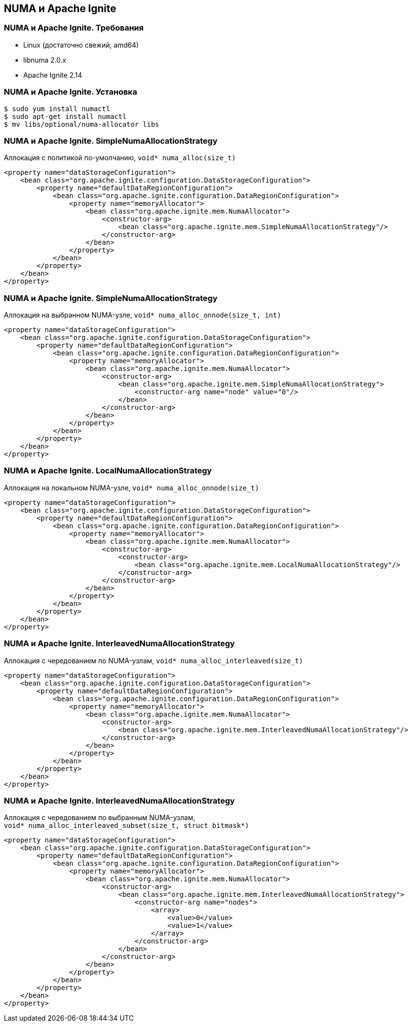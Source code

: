 == NUMA и Apache Ignite

=== NUMA и Apache Ignite. Требования
* Linux (достаточно свежий, amd64)
* libnuma 2.0.x
* Apache Ignite 2.14

=== NUMA и Apache Ignite. Установка
[source, bash]
----
$ sudo yum install numactl
$ sudo apt-get install numactl
$ mv libs/optional/numa-allocator libs
----

=== NUMA и Apache Ignite. SimpleNumaAllocationStrategy
Аллокация с политикой по-умолчанию, `void* numa_alloc(size_t)`
[source, xml]
----
<property name="dataStorageConfiguration">
    <bean class="org.apache.ignite.configuration.DataStorageConfiguration">
        <property name="defaultDataRegionConfiguration">
            <bean class="org.apache.ignite.configuration.DataRegionConfiguration">
                <property name="memoryAllocator">
                    <bean class="org.apache.ignite.mem.NumaAllocator">
                        <constructor-arg>
                            <bean class="org.apache.ignite.mem.SimpleNumaAllocationStrategy"/>
                        </constructor-arg>
                    </bean>
                </property>
            </bean>
        </property>
    </bean>
</property>
----

=== NUMA и Apache Ignite. SimpleNumaAllocationStrategy
Аллокация на выбранном NUMA-узле, `void* numa_alloc_onnode(size_t, int)`
[source, xml]
----
<property name="dataStorageConfiguration">
    <bean class="org.apache.ignite.configuration.DataStorageConfiguration">
        <property name="defaultDataRegionConfiguration">
            <bean class="org.apache.ignite.configuration.DataRegionConfiguration">
                <property name="memoryAllocator">
                    <bean class="org.apache.ignite.mem.NumaAllocator">
                        <constructor-arg>
                            <bean class="org.apache.ignite.mem.SimpleNumaAllocationStrategy">
                                <constructor-arg name="node" value="0"/>
                            </bean>
                        </constructor-arg>
                    </bean>
                </property>
            </bean>
        </property>
    </bean>
</property>
----

=== NUMA и Apache Ignite. LocalNumaAllocationStrategy
Аллокация на локальном NUMA-узле, `void* numa_alloc_onnode(size_t)`
[source, xml]
----
<property name="dataStorageConfiguration">
    <bean class="org.apache.ignite.configuration.DataStorageConfiguration">
        <property name="defaultDataRegionConfiguration">
            <bean class="org.apache.ignite.configuration.DataRegionConfiguration">
                <property name="memoryAllocator">
                    <bean class="org.apache.ignite.mem.NumaAllocator">
                        <constructor-arg>
                            <constructor-arg>
                                <bean class="org.apache.ignite.mem.LocalNumaAllocationStrategy"/>
                            </constructor-arg>
                        </constructor-arg>
                    </bean>
                </property>
            </bean>
        </property>
    </bean>
</property>
----

=== NUMA и Apache Ignite. InterleavedNumaAllocationStrategy
Аллокация с чередованием по NUMA-узлам, `void* numa_alloc_interleaved(size_t)`
[source, xml]
----
<property name="dataStorageConfiguration">
    <bean class="org.apache.ignite.configuration.DataStorageConfiguration">
        <property name="defaultDataRegionConfiguration">
            <bean class="org.apache.ignite.configuration.DataRegionConfiguration">
                <property name="memoryAllocator">
                    <bean class="org.apache.ignite.mem.NumaAllocator">
                        <constructor-arg>
                            <bean class="org.apache.ignite.mem.InterleavedNumaAllocationStrategy"/>
                        </constructor-arg>
                    </bean>
                </property>
            </bean>
        </property>
    </bean>
</property>
----

=== NUMA и Apache Ignite. InterleavedNumaAllocationStrategy
Аллокация с чередованием по выбранным NUMA-узлам, pass:q[<br>] `void* numa_alloc_interleaved_subset(size_t, struct bitmask*)`
[source, xml]
-----
<property name="dataStorageConfiguration">
    <bean class="org.apache.ignite.configuration.DataStorageConfiguration">
        <property name="defaultDataRegionConfiguration">
            <bean class="org.apache.ignite.configuration.DataRegionConfiguration">
                <property name="memoryAllocator">
                    <bean class="org.apache.ignite.mem.NumaAllocator">
                        <constructor-arg>
                            <bean class="org.apache.ignite.mem.InterleavedNumaAllocationStrategy">
                                <constructor-arg name="nodes">
                                    <array>
                                        <value>0</value>
                                        <value>1</value>
                                    </array>
                                </constructor-arg>
                            </bean>
                        </constructor-arg>
                    </bean>
                </property>
            </bean>
        </property>
    </bean>
</property>
-----
